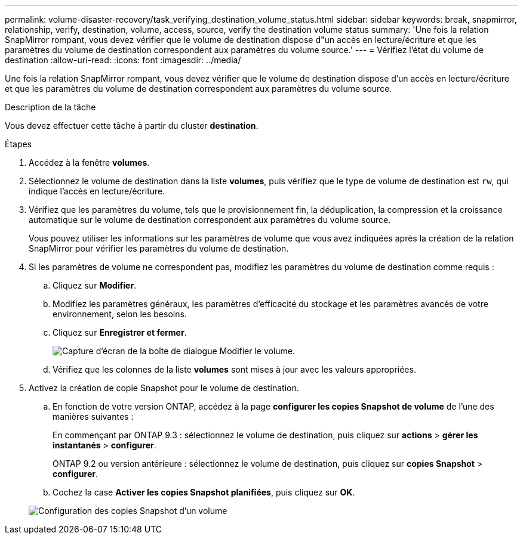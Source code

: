 ---
permalink: volume-disaster-recovery/task_verifying_destination_volume_status.html 
sidebar: sidebar 
keywords: break, snapmirror, relationship, verify, destination, volume, access, source, verify the destination volume status 
summary: 'Une fois la relation SnapMirror rompant, vous devez vérifier que le volume de destination dispose d"un accès en lecture/écriture et que les paramètres du volume de destination correspondent aux paramètres du volume source.' 
---
= Vérifiez l'état du volume de destination
:allow-uri-read: 
:icons: font
:imagesdir: ../media/


[role="lead"]
Une fois la relation SnapMirror rompant, vous devez vérifier que le volume de destination dispose d'un accès en lecture/écriture et que les paramètres du volume de destination correspondent aux paramètres du volume source.

.Description de la tâche
Vous devez effectuer cette tâche à partir du cluster *destination*.

.Étapes
. Accédez à la fenêtre *volumes*.
. Sélectionnez le volume de destination dans la liste *volumes*, puis vérifiez que le type de volume de destination est `rw`, qui indique l'accès en lecture/écriture.
. Vérifiez que les paramètres du volume, tels que le provisionnement fin, la déduplication, la compression et la croissance automatique sur le volume de destination correspondent aux paramètres du volume source.
+
Vous pouvez utiliser les informations sur les paramètres de volume que vous avez indiquées après la création de la relation SnapMirror pour vérifier les paramètres du volume de destination.

. Si les paramètres de volume ne correspondent pas, modifiez les paramètres du volume de destination comme requis :
+
.. Cliquez sur *Modifier*.
.. Modifiez les paramètres généraux, les paramètres d'efficacité du stockage et les paramètres avancés de votre environnement, selon les besoins.
.. Cliquez sur *Enregistrer et fermer*.
+
image::../media/volume_edit_dest_vol_unix.gif[Capture d'écran de la boîte de dialogue Modifier le volume.]

.. Vérifiez que les colonnes de la liste *volumes* sont mises à jour avec les valeurs appropriées.


. Activez la création de copie Snapshot pour le volume de destination.
+
.. En fonction de votre version ONTAP, accédez à la page *configurer les copies Snapshot de volume* de l'une des manières suivantes :
+
En commençant par ONTAP 9.3 : sélectionnez le volume de destination, puis cliquez sur *actions* > *gérer les instantanés* > *configurer*.

+
ONTAP 9.2 ou version antérieure : sélectionnez le volume de destination, puis cliquez sur *copies Snapshot* > *configurer*.

.. Cochez la case *Activer les copies Snapshot planifiées*, puis cliquez sur *OK*.


+
image::../media/configure_snapshot_policy.gif[Configuration des copies Snapshot d'un volume]


